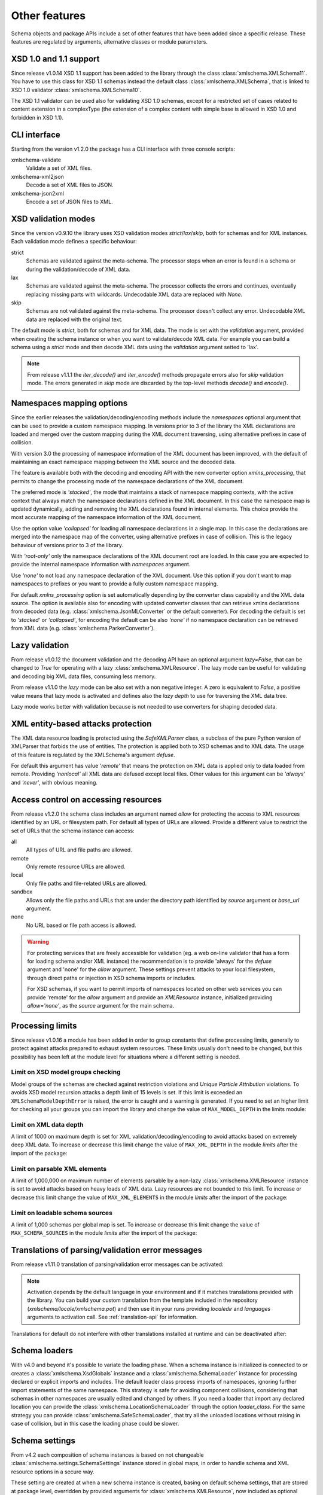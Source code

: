 **************
Other features
**************

Schema objects and package APIs include a set of other features that have been
added since a specific release. These features are regulated by arguments,
alternative classes or module parameters.


XSD 1.0 and 1.1 support
=======================

Since release v1.0.14 XSD 1.1 support has been added to the library through the class
:class:`xmlschema.XMLSchema11`. You have to use this class for XSD 1.1 schemas instead the default
class :class:`xmlschema.XMLSchema`, that is linked to XSD 1.0 validator :class:`xmlschema.XMLSchema10`.

The XSD 1.1 validator can be used also for validating XSD 1.0 schemas, except for a
restricted set of cases related to content extension in a complexType (the extension
of a complex content with simple base is allowed in XSD 1.0 and forbidden in XSD 1.1).


CLI interface
=============

Starting from the version v1.2.0 the package has a CLI interface with three console scripts:

xmlschema-validate
    Validate a set of XML files.

xmlschema-xml2json
    Decode a set of XML files to JSON.

xmlschema-json2xml
    Encode a set of JSON files to XML.


XSD validation modes
====================

Since the version v0.9.10 the library uses XSD validation modes *strict*/*lax*/*skip*,
both for schemas and for XML instances. Each validation mode defines a specific behaviour:

strict
    Schemas are validated against the meta-schema. The processor stops when an error is
    found in a schema or during the validation/decode of XML data.

lax
    Schemas are validated against the meta-schema. The processor collects the errors
    and continues, eventually replacing missing parts with wildcards.
    Undecodable XML data are replaced with `None`.

skip
    Schemas are not validated against the meta-schema. The processor doesn't collect
    any error. Undecodable XML data are replaced with the original text.

The default mode is *strict*, both for schemas and for XML data. The mode is set with
the *validation* argument, provided when creating the schema instance or when you want to
validate/decode XML data.
For example you can build a schema using a *strict* mode and then decode XML data
using the *validation* argument setted to 'lax'.

.. note::
    From release v1.1.1 the *iter_decode()* and *iter_encode()* methods propagate
    errors also for *skip* validation mode. The errors generated in *skip* mode are
    discarded by the top-level methods *decode()* and *encode()*.


Namespaces mapping options
==========================

Since the earlier releases the validation/decoding/encoding methods include the
*namespaces* optional argument that can be used to provide a custom namespace
mapping.
In versions prior to 3 of the library the XML declarations are loaded and merged
over the custom mapping during the XML document traversing, using alternative
prefixes in case of collision.

With version 3.0 the processing of namespace information of the XML document has
been improved, with the default of maintaining an exact namespace mapping between
the XML source and the decoded data.

The feature is available both with the decoding and encoding API with the new converter
option *xmlns_processing*, that permits to change the processing mode of the namespace
declarations of the XML document.

The preferred mode is *'stacked'*, the mode that maintains a stack of namespace mapping
contexts, with the active context that always match the namespace declarations defined
in the XML document. In this case the namespace map is updated dynamically, adding and
removing the XML declarations found in internal elements. This choice provide the most
accurate mapping of the namespace information of the XML document.

Use the option value *'collapsed'* for loading all namespace declarations in a single
map. In this case the declarations are merged into the namespace map of the converter,
using alternative prefixes in case of collision.
This is the legacy behaviour of versions prior to 3 of the library.

With *'root-only'* only the namespace declarations of the XML document root are loaded.
In this case you are expected to provide the internal namespace information with
*namespaces* argument.

Use *'none'* to not load any namespace declaration of the XML document. Use this
option if you don't want to map namespaces to prefixes or you want to provide a
fully custom namespace mapping.

For default *xmlns_processing* option is set automatically depending by the converter
class capability and the XML data source. The option is available also for
encoding with updated converter classes that can retrieve xmlns declarations from
decoded data (e.g. :class:`xmlschema.JsonMLConverter` or the default converter).
For decoding the default is set to *'stacked'* or *'collapsed'*, for encoding the
default can be also *'none'* if no namespace declaration can be retrieved from XML
data (e.g. :class:`xmlschema.ParkerConverter`).

Lazy validation
===============

From release v1.0.12 the document validation and the decoding API have an optional argument
`lazy=False`, that can be changed to `True` for operating with a lazy :class:`xmlschema.XMLResource`.
The lazy mode can be useful for validating and decoding big XML data files, consuming
less memory.

From release v1.1.0 the *lazy* mode can be also set with a non negative integer.
A zero is equivalent to `False`, a positive value means that lazy mode is activated
and defines also the *lazy depth* to use for traversing the XML data tree.

Lazy mode works better with validation because is not needed to use converters for
shaping decoded data.


XML entity-based attacks protection
===================================

The XML data resource loading is protected using the  `SafeXMLParser` class, a subclass
of the pure Python version of XMLParser that forbids the use of entities.
The protection is applied both to XSD schemas and to XML data. The usage of this feature
is regulated by the XMLSchema's argument *defuse*.

For default this argument has value *'remote'* that means the protection on XML data is
applied only to data loaded from remote. Providing *'nonlocal'* all XML data are defused
except local files. Other values for this argument can be *'always'* and *'never'*, with
obvious meaning.


Access control on accessing resources
=====================================

From release v1.2.0 the schema class includes an argument named *allow* for
protecting the access to XML resources identified by an URL or filesystem path.
For default all types of URLs are allowed. Provide a different value to restrict
the set of URLs that the schema instance can access:

all
    All types of URL and file paths are allowed.

remote
    Only remote resource URLs are allowed.

local
    Only file paths and file-related URLs are allowed.

sandbox
    Allows only the file paths and URLs that are under the directory path
    identified by *source* argument or *base_url* argument.

none
    No URL based or file path access is allowed.


.. warning::
    For protecting services that are freely accessible for validation (eg. a web
    on-line validator that has a form for loading schema and/or XML instance) the
    recommendation is to provide 'always' for the *defuse* argument and 'none' for
    the *allow* argument. These settings prevent attacks to your local filesystem,
    through direct paths or injection in XSD schema imports or includes.

    For XSD schemas, if you want to permit imports of namespaces located on other
    web services you can provide 'remote' for the *allow* argument and provide an
    `XMLResource` instance, initialized providing `allow='none'`, as the *source*
    argument for the main schema.


Processing limits
=================

Since release v1.0.16 a module has been added in order to group constants that define
processing limits, generally to protect against attacks prepared to exhaust system
resources. These limits usually don't need to be changed, but this possibility has
been left at the module level for situations where a different setting is needed.


Limit on XSD model groups checking
----------------------------------

Model groups of the schemas are checked against restriction violations and *Unique Particle
Attribution* violations. To avoids XSD model recursion attacks a depth limit of 15 levels
is set. If this limit is exceeded an ``XMLSchemaModelDepthError`` is raised, the error is
caught and a warning is generated. If you need to set an higher limit for checking all your
groups you can import the library and change the value of ``MAX_MODEL_DEPTH`` in the limits
module:

.. doctest::

    >>> import xmlschema
    >>> xmlschema.limits.MAX_MODEL_DEPTH = 20


Limit on XML data depth
-----------------------

A limit of 1000 on maximum depth is set for XML validation/decoding/encoding to avoid
attacks based on extremely deep XML data. To increase or decrease this limit change the
value of ``MAX_XML_DEPTH`` in the module *limits* after the import of the package:

.. doctest::

    >>> import xmlschema
    >>> xmlschema.limits.MAX_XML_DEPTH = 1000


Limit on parsable XML elements
------------------------------

A limit of 1,000,000 on maximum number of elements parsable by a non-lazy
:class:`xmlschema.XMLResource` instance is set to avoid attacks based on heavy loads
of XML data. Lazy resources are not bounded to this limit. To increase or decrease this
limit change the value of ``MAX_XML_ELEMENTS`` in the module *limits* after the import
of the package:

.. doctest::

    >>> import xmlschema
    >>> xmlschema.limits.MAX_XML_ELEMENTS = 10 ** 8


Limit on loadable schema sources
--------------------------------

A limit of 1,000 schemas per global map is set. To increase or decrease this limit change
the value of ``MAX_SCHEMA_SOURCES`` in the module *limits* after the import of the package:

.. doctest::

    >>> import xmlschema
    >>> xmlschema.limits.MAX_SCHEMA_SOURCES = 1500


Translations of parsing/validation error messages
=================================================

From release v1.11.0 translation of parsing/validation error messages can
be activated:

.. doctest::

    >>> import xmlschema
    >>> xmlschema.translation.activate()

.. note::
    Activation depends by the default language in your environment and if it matches
    translations provided with the library. You can build your custom translation from
    the template included in the repository (`xmlschema/locale/xmlschema.pot`) and then
    use it in your runs providing *localedir* and *languages* arguments to activation call.
    See :ref:`translation-api` for information.

Translations for default do not interfere with other translations installed
at runtime and can be deactivated after:

.. doctest::

    >>> xmlschema.translation.deactivate()

Schema loaders
==============

With v4.0 and beyond it's possible to variate the loading phase. When a schema instance
is initialized is connected to or creates a :class:`xmlschema.XsdGlobals` instance and
a :class:`xmlschema.SchemaLoader` instance for processing declared or explicit imports
and includes. The default loader class process imports of namespaces, ignoring further
import statements of the same namespace. This strategy is safe for avoiding component
collisions, considering that schemas in other namespaces are usually edited and changed
by others. If you need a loader that import any declared location you can provide the
:class:`xmlschema.LocationSchemaLoader` through the option *loader_class*.
For the same strategy you can provide :class:`xmlschema.SafeSchemaLoader`, that try all
the unloaded locations without raising in case of collision, but in this case the
loading phase could be slower.


Schema settings
===============

From v4.2 each composition of schema instances is based on not changeable
:class:`xmlschema.settings.SchemaSettings` instance stored in global maps,
in order to handle schema and XML resource options in a secure way.

These setting are created at when a new schema instance is created, basing on
default schema settings, that are stored at package level, overridden by provided
arguments for :class:`xmlschema.XMLResource`, now included as optional keyword arguments.

Also a new schema instances can be created with :meth:`xmlschema.XMLSchemaBase.from_settings`,
to have a more flexible way for creating schemas that match the same settings.

Default schema settings can be changes after package import using the class method
:meth:`xmlschema.settings.SchemaSettings.update_defaults` and restored to library
default with :meth:`xmlschema.settings.SchemaSettings.reset_defaults`. This way
of managing settings would be sharpened in future releases, and anyway these methods
can be aldready used for building configuration management in applications that use
this library, if needed.